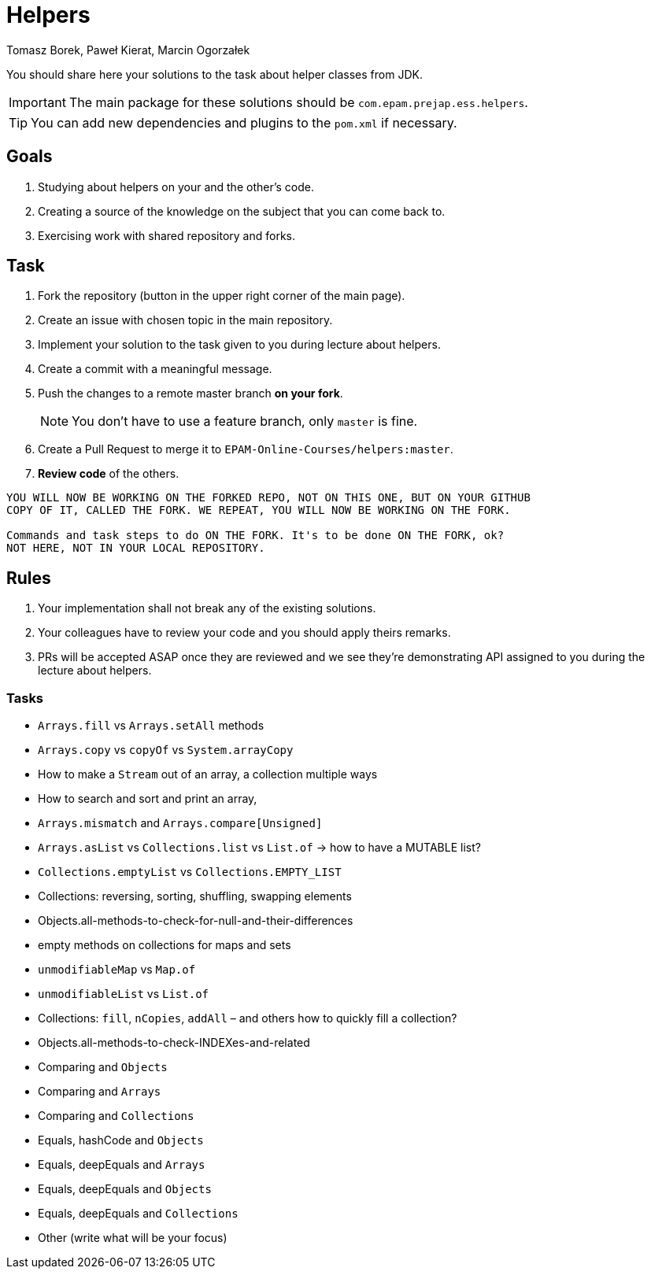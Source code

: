 :icons: font
:hardbreaks:
:authors: Tomasz Borek, Paweł Kierat, Marcin Ogorzałek
:copyright: Copyrighted by EPAM Systems
= Helpers

You should share here your solutions to the task about helper classes from JDK.

IMPORTANT: The main package for these solutions should be `com.epam.prejap.ess.helpers`.

TIP: You can add new dependencies and plugins to the `pom.xml` if necessary.

== Goals

. Studying about helpers on your and the other's code.
. Creating a source of the knowledge on the subject that you can come back to.
. Exercising work with shared repository and forks.

== Task

. Fork the repository (button in the upper right corner of the main page).
. Create an issue with chosen topic in the main repository.
. Implement your solution to the task given to you during lecture about helpers.
. Create a commit with a meaningful message.
. Push the changes to a remote master branch **on your fork**.
+
NOTE: You don't have to use a feature branch, only `master` is fine.
+
. Create a Pull Request to merge it to `EPAM-Online-Courses/helpers:master`.
. *Review code* of the others.

[IMPORTANT]
----
YOU WILL NOW BE WORKING ON THE FORKED REPO, NOT ON THIS ONE, BUT ON YOUR GITHUB
COPY OF IT, CALLED THE FORK. WE REPEAT, YOU WILL NOW BE WORKING ON THE FORK.

Commands and task steps to do ON THE FORK. It's to be done ON THE FORK, ok?
NOT HERE, NOT IN YOUR LOCAL REPOSITORY.
----

== Rules

. Your implementation shall not break any of the existing solutions.
. Your colleagues have to review your code and you should apply theirs remarks.
. PRs will be accepted ASAP once they are reviewed and we see they're demonstrating API assigned to you during the lecture about helpers.

=== Tasks

* `Arrays.fill` vs `Arrays.setAll` methods
* `Arrays.copy` vs `copyOf` vs `System.arrayCopy`
* How to make a `Stream` out of an array, a collection multiple ways
* How to search and sort and print an array,
* `Arrays.mismatch` and `Arrays.compare[Unsigned]`
* `Arrays.asList` vs `Collections.list` vs `List.of` → how to have a MUTABLE list?
* `Collections.emptyList` vs `Collections.EMPTY_LIST`
* Collections: reversing, sorting, shuffling, swapping elements
* Objects.all-methods-to-check-for-null-and-their-differences
* empty methods on collections for maps and sets
* `unmodifiableMap` vs `Map.of`
* `unmodifiableList` vs `List.of`
* Collections: `fill`, `nCopies`, `addAll` – and others how to quickly fill a collection?
* Objects.all-methods-to-check-INDEXes-and-related
* Comparing and `Objects`
* Comparing and `Arrays`
* Comparing and `Collections`
* Equals, hashCode and `Objects`
* Equals, deepEquals and `Arrays`
* Equals, deepEquals and `Objects`
* Equals, deepEquals and `Collections`
* Other (write what will be your focus)
